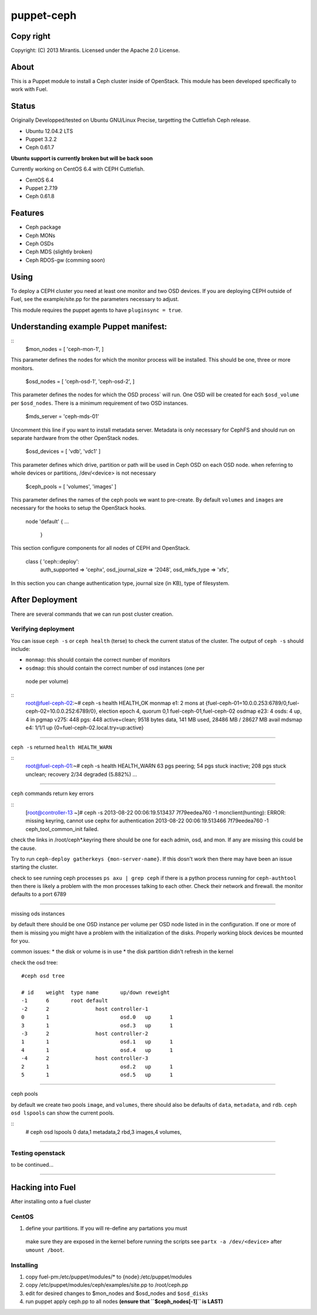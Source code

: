 ===========
puppet-ceph
===========

Copy right
==========

Copyright: (C) 2013 Mirantis. Licensed under the Apache 2.0 License.

About
=====

This is a Puppet module to install a Ceph cluster inside of OpenStack.
This module has been developed specifically to work with Fuel.

.. _Puppet: http://www.puppetlabs.com/
.. _Ceph: http://ceph.com/
.. _Fuel: http://fuel.mirantis.com

Status
======

Originally Developped/tested on Ubuntu GNU/Linux Precise, targetting the 
Cuttlefish Ceph release.

* Ubuntu 12.04.2 LTS
* Puppet 3.2.2
* Ceph 0.61.7

**Ubuntu support is currently broken but will be back soon**

Currently working on CentOS 6.4 with CEPH Cuttlefish.

* CentOS 6.4
* Puppet 2.7.19
* Ceph 0.61.8


Features
========

* Ceph package
* Ceph MONs
* Ceph OSDs
* Ceph MDS (slightly broken)
* Ceph RDOS-gw (comming soon)

Using
=====

To deploy a CEPH cluster you need at least one monitor and two OSD devices. If
you are deploying CEPH outside of Fuel, see the example/site.pp for the 
parameters necessary to adjust.

This module requires the puppet agents to have ``pluginsync = true``.

Understanding example Puppet manifest:
======================================
::
   $mon_nodes = [
   'ceph-mon-1',
   ]

This parameter defines the nodes for which the monitor process will be 
installed. This should be one, three or more monitors.

------------------------------------------------------
::
   $osd_nodes = [
   'ceph-osd-1',
   'ceph-osd-2',
   ]

This parameter defines the nodes for which the OSD process` will run. One OSD
will be created for each ``$osd_volume`` per ``$osd_nodes``. There is a minimum
requirement of two OSD instances. 

-----------------------------------------------------------
::
   $mds_server = 'ceph-mds-01'

Uncomment this line if you want to install metadata server. Metadata is only
necessary for CephFS and should run on separate hardware from the other
OpenStack nodes.

-----------------------------------------------------------
::
   $osd_devices = [ 'vdb', 'vdc1' ]

This parameter defines which drive, partition or path will be used in Ceph
OSD on each OSD node. when referring to whole devices or partitions, 
/dev/<device> is not necessary 

-----------------------------------------------------------
::
   $ceph_pools = [ 'volumes', 'images' ]

This parameter defines the names of the ceph pools we want to pre-create.
By default ``volumes`` and ``images`` are necessary for the hooks to setup the
OpenStack hooks.

-----------------------------------------------------------
::
   node 'default' {
   ...
      }

This section configure components for all nodes of CEPH and OpenStack.

-----------------------------------------------------------
::
   class { 'ceph::deploy':
    auth_supported   => 'cephx',
    osd_journal_size => '2048',
    osd_mkfs_type    => 'xfs',

In this section you can change authentication type, journal size (in KB), type 
of filesystem.

After Deployment
================

There are several commands that we can run post cluster creation.

Verifying deployment
--------------------

You can issue ``ceph -s`` or ``ceph health`` (terse) to check the current status of the 
cluster. The output of ``ceph -s`` should include:

* ``monmap``: this should contain the correct number of monitors
* ``osdmap``: this should contain the correct number of osd instances (one per
 node per volume)

::
   root@fuel-ceph-02:~# ceph -s
   health HEALTH_OK
   monmap e1: 2 mons at {fuel-ceph-01=10.0.0.253:6789/0,fuel-ceph-02=10.0.0.252:6789/0}, election epoch 4, quorum 0,1 fuel-ceph-01,fuel-ceph-02
   osdmap e23: 4 osds: 4 up, 4 in
   pgmap v275: 448 pgs: 448 active+clean; 9518 bytes data, 141 MB used, 28486 MB / 28627 MB avail
   mdsmap e4: 1/1/1 up {0=fuel-ceph-02.local.try=up:active}

-----------------------------------------------------------

``ceph -s`` returned ``health HEALTH_WARN``

::
   root@fuel-ceph-01:~# ceph -s
   health HEALTH_WARN 63 pgs peering; 54 pgs stuck inactive; 208 pgs stuck unclean; recovery 2/34 degraded (5.882%)
   ...

-----------------------------------------------------------

``ceph`` commands return key errors

::
	[root@controller-13 ~]# ceph -s
	2013-08-22 00:06:19.513437 7f79eedea760 -1 monclient(hunting): ERROR: missing keyring, cannot use cephx for authentication
	2013-08-22 00:06:19.513466 7f79eedea760 -1 ceph_tool_common_init failed.
  

check the links in /root/ceph*.keyring there should be one for each admin, 
osd, and mon. If any are missing this could be the cause.

Try to run ``ceph-deploy gatherkeys {mon-server-name}``. If this dosn't work then
there may have been an issue starting the cluster.

check to see running ceph processes ``ps axu | grep ceph`` if there is a python
process running for ``ceph-authtool`` then there is likely a problem with the
mon processes talking to each other. Check their network and firewall. the 
monitor defaults to a port 6789

-----------------------------------------------------------

missing ods instances

by default there should be one OSD instance per volume per OSD node listed in
in the configuration. If one or more of them is missing you might have a 
problem with the initialization of the disks. Properly working block devices
be mounted for  you.

common issues:
* the disk or volume is in use
* the disk partition didn't refresh in the kernel

check the osd tree::

	#ceph osd tree
	
	# id    weight  type name       up/down reweight
	-1      6       root default
	-2      2               host controller-1
	0       1                       osd.0   up      1
	3       1                       osd.3   up      1
	-3      2               host controller-2
	1       1                       osd.1   up      1
	4       1                       osd.4   up      1
	-4      2               host controller-3
	2       1                       osd.2   up      1
	5       1                       osd.5   up      1

-----------------------------------------------------------

ceph pools

by default we create two pools ``image``, and ``volumes``, there should also be
defaults of ``data``, ``metadata``, and ``rdb``. ``ceph osd lspools`` can show the 
current pools. 

::
	# ceph osd lspools
	0 data,1 metadata,2 rbd,3 images,4 volumes,

-----------------------------------------------------------

Testing openstack
-----------------

to be continued...

-----------------------------------------------------------

Hacking into Fuel
=================

After installing onto a fuel cluster

CentOS
------
#. define your partitions. If you will re-define any partations you must 
 make sure they are exposed in the kernel before running the scripts see 
 ``partx -a /dev/<device>`` after ``umount /boot``.

Installing
----------
#. copy fuel-pm:/etc/puppet/modules/* to {node}:/etc/puppet/modules
#. copy /etc/puppet/modules/ceph/examples/site.pp to /root/ceph.pp
#. edit for desired changes to $mon_nodes and $osd_nodes and ``$osd_disks``
#. run puppet apply ceph.pp to all nodes **(ensure that ``$ceph_nodes[-1]`` is LAST)**

